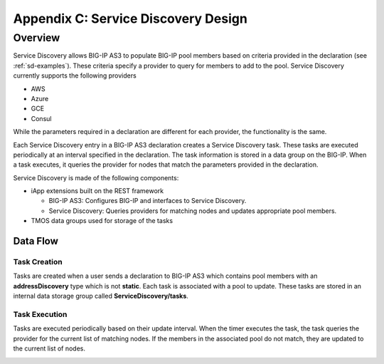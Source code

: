 .. _service_discovery_design:

Appendix C: Service Discovery Design
=====================================

Overview
---------------------------------
Service Discovery allows BIG-IP AS3 to populate BIG-IP pool members based on criteria provided in the declaration (see :ref:`sd-examples`). These criteria specify a provider to query for members to add to the pool. Service Discovery currently supports the following providers

* AWS
* Azure
* GCE
* Consul

While the parameters required in a declaration are different for each provider, the functionality is the same.

Each Service Discovery entry in a BIG-IP AS3 declaration creates a Service Discovery task. These tasks are executed periodically at an interval specified in the declaration. The task information is stored in a data group on the BIG-IP. When a task executes, it queries the provider for nodes that match the parameters provided in the declaration.

Service Discovery is made of the following components:

* iApp extensions built on the REST framework

  * BIG-IP AS3: Configures BIG-IP and interfaces to Service Discovery.
  * Service Discovery: Queries providers for matching nodes and updates appropriate pool members.

* TMOS data groups used for storage of the tasks

.. image:: /images/service-discovery-components.png

Data Flow
`````````
Task Creation
'''''''''''''
Tasks are created when a user sends a declaration to BIG-IP AS3 which contains pool members with an **addressDiscovery** type which is not **static**. Each task is associated with a pool to update. These tasks are stored in an internal data storage group called **ServiceDiscovery/tasks**.

.. image:: /images/service-discovery-task-creation.png

Task Execution
''''''''''''''
Tasks are executed periodically based on their update interval. When the timer executes the task, the task queries the provider for the current list of matching nodes. If the members in the associated pool do not match, they are updated to the current list of nodes.

.. image:: /images/service-discovery-task-execution.png
